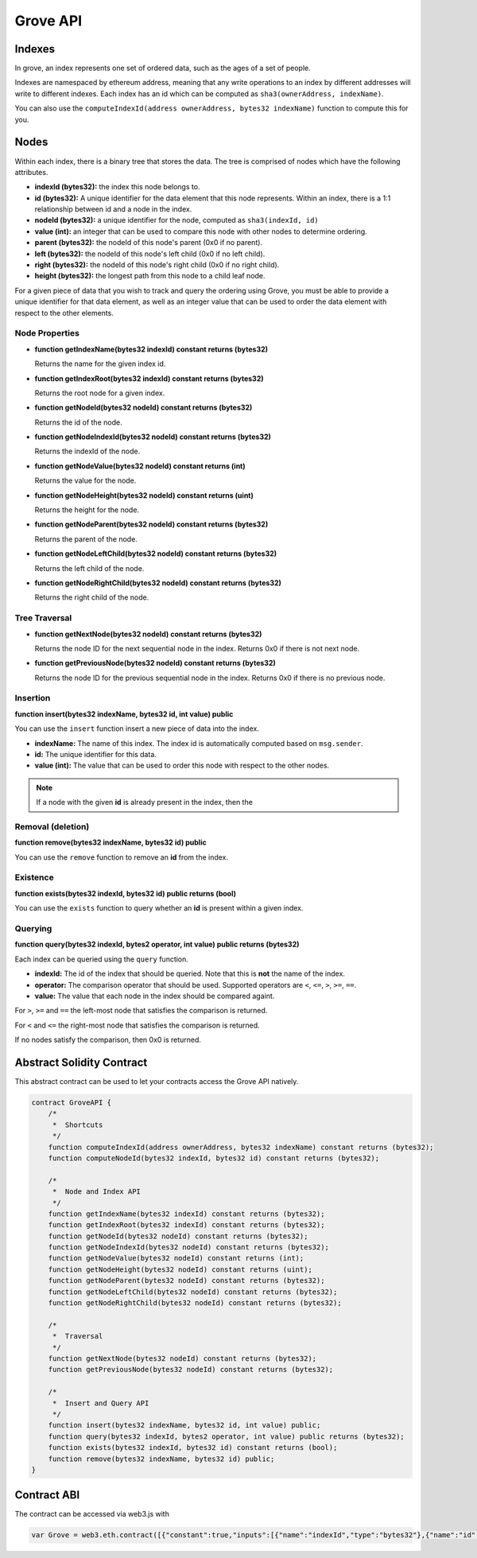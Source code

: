 Grove API
=========


Indexes
-------

In grove, an index represents one set of ordered data, such as the ages of a
set of people.

Indexes are namespaced by ethereum address, meaning that any write operations
to an index by different addresses will write to different indexes.  Each index
has an id which can be computed as ``sha3(ownerAddress, indexName)``.

You can also use the ``computeIndexId(address ownerAddress, bytes32 indexName)``
function to compute this for you.


Nodes
-----

Within each index, there is a binary tree that stores the data.  The tree is
comprised of nodes which have the following attributes.

* **indexId (bytes32):** the index this node belongs to.
* **id (bytes32):** A unique identifier for the data element that this node
  represents.  Within an index, there is a 1:1 relationship between id and a
  node in the index.
* **nodeId (bytes32):** a unique identifier for the node, computed as ``sha3(indexId, id)``
* **value (int):** an integer that can be used to compare this node with other
  nodes to determine ordering.
* **parent (bytes32):** the nodeId of this node's parent (0x0 if no parent).
* **left (bytes32):** the nodeId of this node's left child (0x0 if no left
  child).
* **right (bytes32):** the nodeId of this node's right child (0x0 if no right
  child).
* **height (bytes32):** the longest path from this node to a child leaf node.

For a given piece of data that you wish to track and query the ordering using
Grove, you must be able to provide a unique identifier for that data element,
as well as an integer value that can be used to order the data element with
respect to the other elements.


Node Properties
^^^^^^^^^^^^^^^

* **function getIndexName(bytes32 indexId) constant returns (bytes32)**

  Returns the name for the given index id.

* **function getIndexRoot(bytes32 indexId) constant returns (bytes32)**

  Returns the root node for a given index.

* **function getNodeId(bytes32 nodeId) constant returns (bytes32)**

  Returns the id of the node.

* **function getNodeIndexId(bytes32 nodeId) constant returns (bytes32)**

  Returns the indexId of the node.

* **function getNodeValue(bytes32 nodeId) constant returns (int)**

  Returns the value for the node.

* **function getNodeHeight(bytes32 nodeId) constant returns (uint)**

  Returns the height for the node.

* **function getNodeParent(bytes32 nodeId) constant returns (bytes32)**

  Returns the parent of the node.

* **function getNodeLeftChild(bytes32 nodeId) constant returns (bytes32)**

  Returns the left child of the node.

* **function getNodeRightChild(bytes32 nodeId) constant returns (bytes32)**

  Returns the right child of the node.


Tree Traversal
^^^^^^^^^^^^^^

* **function getNextNode(bytes32 nodeId) constant returns (bytes32)**

  Returns the node ID for the next sequential node in the index.  Returns 0x0
  if there is not next node.

* **function getPreviousNode(bytes32 nodeId) constant returns (bytes32)**

  Returns the node ID for the previous sequential node in the index.  Returns
  0x0 if there is no previous node.


Insertion
^^^^^^^^^

**function insert(bytes32 indexName, bytes32 id, int value) public**

You can use the ``insert`` function insert a new piece of data into the index.

* **indexName:** The name of this index.  The index id is automatically
  computed based on ``msg.sender``.
* **id:** The unique identifier for this data.
* **value (int):** The value that can be used to order this node with respect
  to the other nodes.

.. note::

    If a node with the given **id** is already present in the index, then the 


Removal (deletion)
^^^^^^^^^^^^^^^^^^

**function remove(bytes32 indexName, bytes32 id) public**

You can use the ``remove`` function to remove an **id** from the index.


Existence
^^^^^^^^^

**function exists(bytes32 indexId, bytes32 id) public returns (bool)**

You can use the ``exists`` function to query whether an **id** is present
within a given index.


Querying
^^^^^^^^

**function query(bytes32 indexId, bytes2 operator, int value) public returns (bytes32)**

Each index can be queried using the ``query`` function.

* **indexId:** The id of the index that should be queried.  Note that this is
  **not** the name of the index.
* **operator:** The comparison operator that should be used.  Supported
  operators are ``<``, ``<=``, ``>``, ``>=``, ``==``.
* **value:** The value that each node in the index should be compared againt.

For ``>``, ``>=`` and ``==`` the left-most node that satisfies the comparison
is returned.

For ``<`` and ``<=`` the right-most node that satisfies the comparison is
returned.

If no nodes satisfy the comparison, then 0x0 is returned.


Abstract Solidity Contract
--------------------------

This abstract contract can be used to let your contracts access the Grove API
natively.

.. code-block:: solidity

    contract GroveAPI {
        /*
         *  Shortcuts
         */
        function computeIndexId(address ownerAddress, bytes32 indexName) constant returns (bytes32);
        function computeNodeId(bytes32 indexId, bytes32 id) constant returns (bytes32);

        /*
         *  Node and Index API
         */
        function getIndexName(bytes32 indexId) constant returns (bytes32);
        function getIndexRoot(bytes32 indexId) constant returns (bytes32);
        function getNodeId(bytes32 nodeId) constant returns (bytes32);
        function getNodeIndexId(bytes32 nodeId) constant returns (bytes32);
        function getNodeValue(bytes32 nodeId) constant returns (int);
        function getNodeHeight(bytes32 nodeId) constant returns (uint);
        function getNodeParent(bytes32 nodeId) constant returns (bytes32);
        function getNodeLeftChild(bytes32 nodeId) constant returns (bytes32);
        function getNodeRightChild(bytes32 nodeId) constant returns (bytes32);

        /*
         *  Traversal
         */
        function getNextNode(bytes32 nodeId) constant returns (bytes32);
        function getPreviousNode(bytes32 nodeId) constant returns (bytes32);

        /*
         *  Insert and Query API
         */
        function insert(bytes32 indexName, bytes32 id, int value) public;
        function query(bytes32 indexId, bytes2 operator, int value) public returns (bytes32);
        function exists(bytes32 indexId, bytes32 id) constant returns (bool);
        function remove(bytes32 indexName, bytes32 id) public;
    }

Contract ABI
------------

The contract can be accessed via web3.js with

.. code-block:: javascript

    var Grove = web3.eth.contract([{"constant":true,"inputs":[{"name":"indexId","type":"bytes32"},{"name":"id","type":"bytes32"}],"name":"computeNodeId","outputs":[{"name":"","type":"bytes32"}],"type":"function"},{"constant":true,"inputs":[{"name":"owner","type":"address"},{"name":"indexName","type":"bytes32"}],"name":"computeIndexId","outputs":[{"name":"","type":"bytes32"}],"type":"function"},{"constant":true,"inputs":[{"name":"nodeId","type":"bytes32"}],"name":"getNodeLeftChild","outputs":[{"name":"","type":"bytes32"}],"type":"function"},{"constant":true,"inputs":[{"name":"nodeId","type":"bytes32"}],"name":"getPreviousNode","outputs":[{"name":"","type":"bytes32"}],"type":"function"},{"constant":true,"inputs":[{"name":"nodeId","type":"bytes32"}],"name":"getNodeValue","outputs":[{"name":"","type":"int256"}],"type":"function"},{"constant":true,"inputs":[{"name":"nodeId","type":"bytes32"}],"name":"getNodeRightChild","outputs":[{"name":"","type":"bytes32"}],"type":"function"},{"constant":true,"inputs":[{"name":"indexId","type":"bytes32"},{"name":"id","type":"bytes32"}],"name":"exists","outputs":[{"name":"","type":"bool"}],"type":"function"},{"constant":false,"inputs":[{"name":"indexName","type":"bytes32"},{"name":"id","type":"bytes32"},{"name":"value","type":"int256"}],"name":"insert","outputs":[],"type":"function"},{"constant":true,"inputs":[{"name":"nodeId","type":"bytes32"}],"name":"getNodeParent","outputs":[{"name":"","type":"bytes32"}],"type":"function"},{"constant":true,"inputs":[{"name":"indexId","type":"bytes32"}],"name":"getIndexName","outputs":[{"name":"","type":"bytes32"}],"type":"function"},{"constant":true,"inputs":[{"name":"nodeId","type":"bytes32"}],"name":"getNodeIndexId","outputs":[{"name":"","type":"bytes32"}],"type":"function"},{"constant":true,"inputs":[{"name":"nodeId","type":"bytes32"}],"name":"getNextNode","outputs":[{"name":"","type":"bytes32"}],"type":"function"},{"constant":false,"inputs":[{"name":"indexName","type":"bytes32"},{"name":"id","type":"bytes32"}],"name":"remove","outputs":[],"type":"function"},{"constant":true,"inputs":[{"name":"nodeId","type":"bytes32"}],"name":"getNodeHeight","outputs":[{"name":"","type":"uint256"}],"type":"function"},{"constant":true,"inputs":[{"name":"nodeId","type":"bytes32"}],"name":"getNodeId","outputs":[{"name":"","type":"bytes32"}],"type":"function"},{"constant":true,"inputs":[{"name":"indexId","type":"bytes32"}],"name":"getIndexRoot","outputs":[{"name":"","type":"bytes32"}],"type":"function"},{"constant":false,"inputs":[{"name":"indexId","type":"bytes32"},{"name":"operator","type":"bytes2"},{"name":"value","type":"int256"}],"name":"query","outputs":[{"name":"","type":"bytes32"}],"type":"function"}]).at(0x7d7ce4e2cdfea812b33f48f419860b91cf9a141d);
